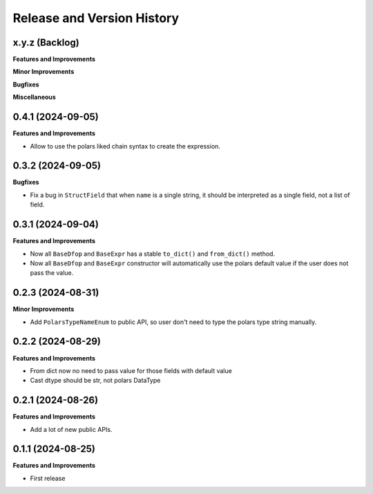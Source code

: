 .. _release_history:

Release and Version History
==============================================================================


x.y.z (Backlog)
~~~~~~~~~~~~~~~~~~~~~~~~~~~~~~~~~~~~~~~~~~~~~~~~~~~~~~~~~~~~~~~~~~~~~~~~~~~~~~
**Features and Improvements**

**Minor Improvements**

**Bugfixes**

**Miscellaneous**


0.4.1 (2024-09-05)
~~~~~~~~~~~~~~~~~~~~~~~~~~~~~~~~~~~~~~~~~~~~~~~~~~~~~~~~~~~~~~~~~~~~~~~~~~~~~~
**Features and Improvements**

- Allow to use the polars liked chain syntax to create the expression.


0.3.2 (2024-09-05)
~~~~~~~~~~~~~~~~~~~~~~~~~~~~~~~~~~~~~~~~~~~~~~~~~~~~~~~~~~~~~~~~~~~~~~~~~~~~~~
**Bugfixes**

- Fix a bug in ``StructField`` that when ``name`` is a single string, it should be interpreted as a single field, not a list of field.


0.3.1 (2024-09-04)
~~~~~~~~~~~~~~~~~~~~~~~~~~~~~~~~~~~~~~~~~~~~~~~~~~~~~~~~~~~~~~~~~~~~~~~~~~~~~~
**Features and Improvements**

- Now all ``BaseDfop`` and ``BaseExpr`` has a stable ``to_dict()`` and ``from_dict()`` method.
- Now all ``BaseDfop`` and ``BaseExpr`` constructor will automatically use the polars default value if the user does not pass the value.


0.2.3 (2024-08-31)
~~~~~~~~~~~~~~~~~~~~~~~~~~~~~~~~~~~~~~~~~~~~~~~~~~~~~~~~~~~~~~~~~~~~~~~~~~~~~~
**Minor Improvements**

- Add ``PolarsTypeNameEnum`` to public API, so user don't need to type the polars type string manually.


0.2.2 (2024-08-29)
~~~~~~~~~~~~~~~~~~~~~~~~~~~~~~~~~~~~~~~~~~~~~~~~~~~~~~~~~~~~~~~~~~~~~~~~~~~~~~
**Features and Improvements**

- From dict now no need to pass value for those fields with default value
- Cast dtype should be str, not polars DataType


0.2.1 (2024-08-26)
~~~~~~~~~~~~~~~~~~~~~~~~~~~~~~~~~~~~~~~~~~~~~~~~~~~~~~~~~~~~~~~~~~~~~~~~~~~~~~
**Features and Improvements**

- Add a lot of new public APIs.


0.1.1 (2024-08-25)
~~~~~~~~~~~~~~~~~~~~~~~~~~~~~~~~~~~~~~~~~~~~~~~~~~~~~~~~~~~~~~~~~~~~~~~~~~~~~~
**Features and Improvements**

- First release
